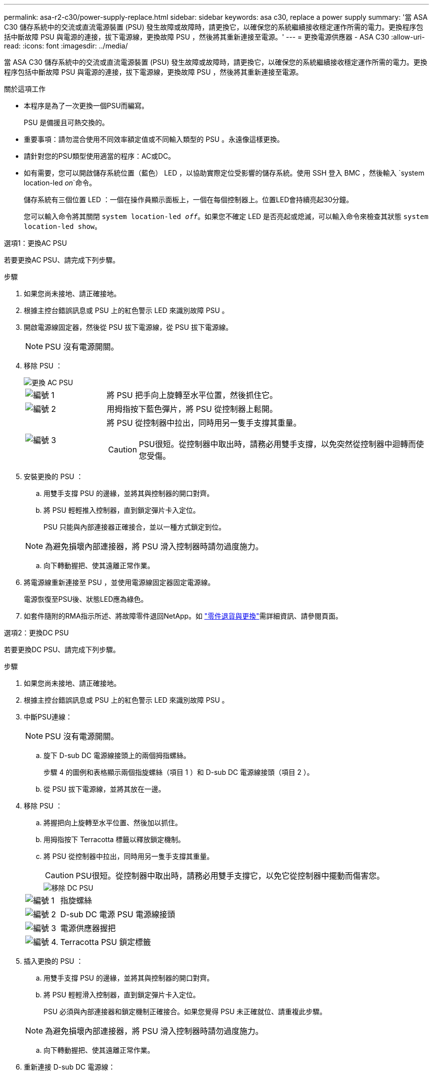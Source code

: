 ---
permalink: asa-r2-c30/power-supply-replace.html 
sidebar: sidebar 
keywords: asa c30, replace a power supply 
summary: '當 ASA C30 儲存系統中的交流或直流電源裝置 (PSU) 發生故障或故障時，請更換它，以確保您的系統繼續接收穩定運作所需的電力。更換程序包括中斷故障 PSU 與電源的連接，拔下電源線，更換故障 PSU ，然後將其重新連接至電源。' 
---
= 更換電源供應器 - ASA C30
:allow-uri-read: 
:icons: font
:imagesdir: ../media/


[role="lead"]
當 ASA C30 儲存系統中的交流或直流電源裝置 (PSU) 發生故障或故障時，請更換它，以確保您的系統繼續接收穩定運作所需的電力。更換程序包括中斷故障 PSU 與電源的連接，拔下電源線，更換故障 PSU ，然後將其重新連接至電源。

.關於這項工作
* 本程序是為了一次更換一個PSU而編寫。
+
PSU 是備援且可熱交換的。

* 重要事項：請勿混合使用不同效率額定值或不同輸入類型的 PSU 。永遠像這樣更換。
* 請針對您的PSU類型使用適當的程序：AC或DC。
* 如有需要，您可以開啟儲存系統位置（藍色） LED ，以協助實際定位受影響的儲存系統。使用 SSH 登入 BMC ，然後輸入 `system location-led _on_`命令。
+
儲存系統有三個位置 LED ：一個在操作員顯示面板上，一個在每個控制器上。位置LED會持續亮起30分鐘。

+
您可以輸入命令將其關閉 `system location-led _off_`。如果您不確定 LED 是否亮起或熄滅，可以輸入命令來檢查其狀態 `system location-led show`。



[role="tabbed-block"]
====
.選項1：更換AC PSU
--
若要更換AC PSU、請完成下列步驟。

.步驟
. 如果您尚未接地、請正確接地。
. 根據主控台錯誤訊息或 PSU 上的紅色警示 LED 來識別故障 PSU 。
. 開啟電源線固定器，然後從 PSU 拔下電源線，從 PSU 拔下電源線。
+

NOTE: PSU 沒有電源開關。

. 移除 PSU ：
+
image::../media/drw_g_t_psu_replace_ieops-1899.svg[更換 AC PSU]

+
[cols="1,4"]
|===


 a| 
image::../media/icon_round_1.png[編號 1]
 a| 
將 PSU 把手向上旋轉至水平位置，然後抓住它。



 a| 
image::../media/icon_round_2.png[編號 2]
 a| 
用拇指按下藍色彈片，將 PSU 從控制器上鬆開。



 a| 
image::../media/icon_round_3.png[編號 3]
 a| 
將 PSU 從控制器中拉出，同時用另一隻手支撐其重量。


CAUTION: PSU很短。從控制器中取出時，請務必用雙手支撐，以免突然從控制器中迴轉而使您受傷。

|===
. 安裝更換的 PSU ：
+
.. 用雙手支撐 PSU 的邊緣，並將其與控制器的開口對齊。
.. 將 PSU 輕輕推入控制器，直到鎖定彈片卡入定位。
+
PSU 只能與內部連接器正確接合，並以一種方式鎖定到位。

+

NOTE: 為避免損壞內部連接器，將 PSU 滑入控制器時請勿過度施力。

.. 向下轉動握把、使其遠離正常作業。


. 將電源線重新連接至 PSU ，並使用電源線固定器固定電源線。
+
電源恢復至PSU後、狀態LED應為綠色。

. 如套件隨附的RMA指示所述、將故障零件退回NetApp。如 https://mysupport.netapp.com/site/info/rma["零件退貨與更換"^]需詳細資訊、請參閱頁面。


--
.選項2：更換DC PSU
--
若要更換DC PSU、請完成下列步驟。

.步驟
. 如果您尚未接地、請正確接地。
. 根據主控台錯誤訊息或 PSU 上的紅色警示 LED 來識別故障 PSU 。
. 中斷PSU連線：
+

NOTE: PSU 沒有電源開關。

+
.. 旋下 D-sub DC 電源線接頭上的兩個拇指螺絲。
+
步驟 4 的圖例和表格顯示兩個指旋螺絲（項目 1 ）和 D-sub DC 電源線接頭（項目 2 ）。

.. 從 PSU 拔下電源線，並將其放在一邊。


. 移除 PSU ：
+
.. 將握把向上旋轉至水平位置、然後加以抓住。
.. 用拇指按下 Terracotta 標籤以釋放鎖定機制。
.. 將 PSU 從控制器中拉出，同時用另一隻手支撐其重量。
+

CAUTION: PSU很短。從控制器中取出時，請務必用雙手支撐它，以免它從控制器中擺動而傷害您。

+
image::../media/drw_dcpsu_remove-replace-generic_IEOPS-788.svg[移除 DC PSU]



+
[cols="1,4"]
|===


 a| 
image::../media/icon_round_1.png[編號 1]
 a| 
指旋螺絲



 a| 
image::../media/icon_round_2.png[編號 2]
 a| 
D-sub DC 電源 PSU 電源線接頭



 a| 
image::../media/icon_round_3.png[編號 3]
 a| 
電源供應器握把



 a| 
image::../media/icon_round_4.png[編號 4.]
 a| 
Terracotta PSU 鎖定標籤

|===
. 插入更換的 PSU ：
+
.. 用雙手支撐 PSU 的邊緣，並將其與控制器的開口對齊。
.. 將 PSU 輕輕滑入控制器，直到鎖定彈片卡入定位。
+
PSU 必須與內部連接器和鎖定機制正確接合。如果您覺得 PSU 未正確就位、請重複此步驟。

+

NOTE: 為避免損壞內部連接器，將 PSU 滑入控制器時請勿過度施力。

.. 向下轉動握把、使其遠離正常作業。


. 重新連接 D-sub DC 電源線：
+
電源恢復至PSU後、狀態LED應為綠色。

+
.. 將 D-sub DC 電源線接頭插入 PSU 。
.. 鎖緊兩顆指旋螺絲，將 D-sub DC 電源線接頭固定至 PSU 。


. 如套件隨附的RMA指示所述、將故障零件退回NetApp。如 https://mysupport.netapp.com/site/info/rma["零件退貨與更換"^]需詳細資訊、請參閱頁面。


--
====